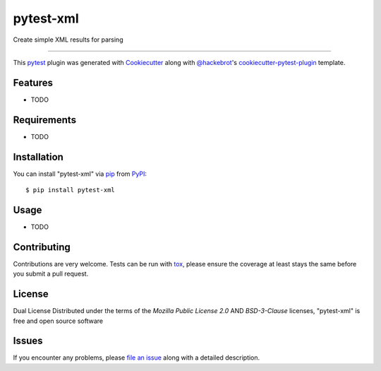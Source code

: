 ==========
pytest-xml
==========

.. image:: https://img.shields.io/pypi/v/pytest-xml.svg
    :target: https://pypi.org/project/pytest-xml
    :alt: PyPI version

.. image:: https://img.shields.io/pypi/pyversions/pytest-xml.svg
    :target: https://pypi.org/project/pytest-xml
    :alt: Python versions

.. image:: https://github.com/anogowski/pytest-xml/actions/workflows/main.yml/badge.svg
    :target: https://github.com/anogowski/pytest-xml/actions/workflows/main.yml
    :alt: See Build Status on GitHub Actions

Create simple XML results for parsing

----

This `pytest`_ plugin was generated with `Cookiecutter`_ along with `@hackebrot`_'s `cookiecutter-pytest-plugin`_ template.


Features
--------

* TODO


Requirements
------------

* TODO


Installation
------------

You can install "pytest-xml" via `pip`_ from `PyPI`_::

    $ pip install pytest-xml


Usage
-----

* TODO

Contributing
------------
Contributions are very welcome. Tests can be run with `tox`_, please ensure
the coverage at least stays the same before you submit a pull request.

License
-------
Dual License
Distributed under the terms of the `Mozilla Public License 2.0` AND `BSD-3-Clause` licenses, "pytest-xml" is free and open source software


Issues
------

If you encounter any problems, please `file an issue`_ along with a detailed description.

.. _`Cookiecutter`: https://github.com/audreyr/cookiecutter
.. _`@hackebrot`: https://github.com/hackebrot
.. _`MIT`: https://opensource.org/licenses/MIT
.. _`BSD-3`: https://opensource.org/licenses/BSD-3-Clause
.. _`GNU GPL v3.0`: https://www.gnu.org/licenses/gpl-3.0.txt
.. _`Apache Software License 2.0`: https://www.apache.org/licenses/LICENSE-2.0
.. _`cookiecutter-pytest-plugin`: https://github.com/pytest-dev/cookiecutter-pytest-plugin
.. _`file an issue`: https://github.com/anogowski/pytest-xml/issues
.. _`pytest`: https://github.com/pytest-dev/pytest
.. _`tox`: https://tox.readthedocs.io/en/latest/
.. _`pip`: https://pypi.org/project/pip/
.. _`PyPI`: https://pypi.org/project

